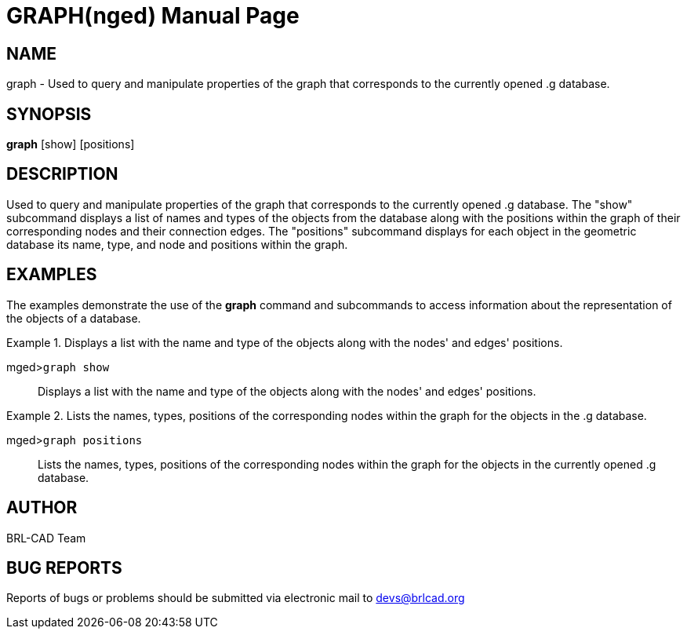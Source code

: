 = GRAPH(nged)
BRL-CAD Team
:doctype: manpage
:man manual: BRL-CAD MGED Commands
:man source: BRL-CAD
:page-layout: base

== NAME

graph -  Used to query and manipulate properties of the graph that corresponds to the currently opened .g database.

== SYNOPSIS

*graph* [show] [positions]

== DESCRIPTION

Used to query and manipulate properties of the graph that corresponds to the currently opened .g database. The "show" subcommand displays a list of names and types of the objects from the database along with the positions within the graph of their corresponding nodes and their connection edges. The "positions" subcommand displays for each object in the geometric database its name, type, and node and positions within the graph. 

== EXAMPLES

The examples demonstrate the use of the [cmd]*graph* command and subcommands to access information about the representation of the objects of a database. 

.Displays a list with the name and type of the objects along with the nodes' and edges' positions.
====

[prompt]#mged>#[ui]`graph show`::
Displays a list with the name and type of the objects along with the nodes' and edges' positions. 
====

.Lists the names, types, positions of the corresponding nodes within the graph for the objects in the .g database.
====

[prompt]#mged>#[ui]`graph positions`::
Lists the names, types, positions of the corresponding nodes within the graph for the objects in the currently opened .g database. 
====

== AUTHOR

BRL-CAD Team

== BUG REPORTS

Reports of bugs or problems should be submitted via electronic mail to mailto:devs@brlcad.org[]
